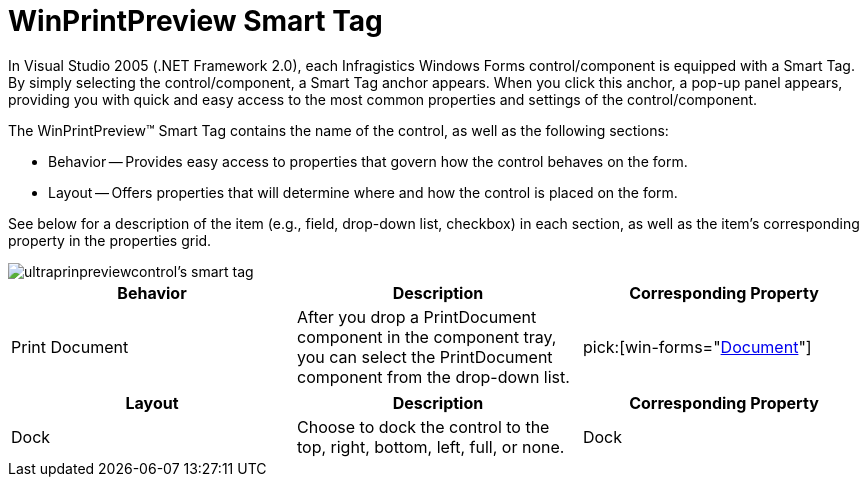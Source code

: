 ﻿////

|metadata|
{
    "name": "winprintpreview-smart-tag",
    "controlName": ["WinPrintPreviewControl"],
    "tags": ["API","Design Environment","Printing"],
    "guid": "{03F33784-C6D9-4A78-889A-DCD51CC9EF2C}",  
    "buildFlags": [],
    "createdOn": "2005-07-11T00:00:00Z"
}
|metadata|
////

= WinPrintPreview Smart Tag

In Visual Studio 2005 (.NET Framework 2.0), each Infragistics Windows Forms control/component is equipped with a Smart Tag. By simply selecting the control/component, a Smart Tag anchor appears. When you click this anchor, a pop-up panel appears, providing you with quick and easy access to the most common properties and settings of the control/component.

The WinPrintPreview™ Smart Tag contains the name of the control, as well as the following sections:

* Behavior -- Provides easy access to properties that govern how the control behaves on the form.
* Layout -- Offers properties that will determine where and how the control is placed on the form.

See below for a description of the item (e.g., field, drop-down list, checkbox) in each section, as well as the item's corresponding property in the properties grid.

image::images/WinMisc_The_WinPrintPreviewControl_Smart_Tag_01.png[ultraprinpreviewcontrol's smart tag]

[options="header", cols="a,a,a"]
|====
|Behavior|Description|Corresponding Property

|Print Document
|After you drop a PrintDocument component in the component tray, you can select the PrintDocument component from the drop-down list.
| pick:[win-forms="link:{ApiPlatform}win.misc{ApiVersion}~infragistics.win.printing.ultraprintpreviewcontrol~document.html[Document]"] 

|====

[options="header", cols="a,a,a"]
|====
|Layout|Description|Corresponding Property

|Dock
|Choose to dock the control to the top, right, bottom, left, full, or none.
|Dock

|====